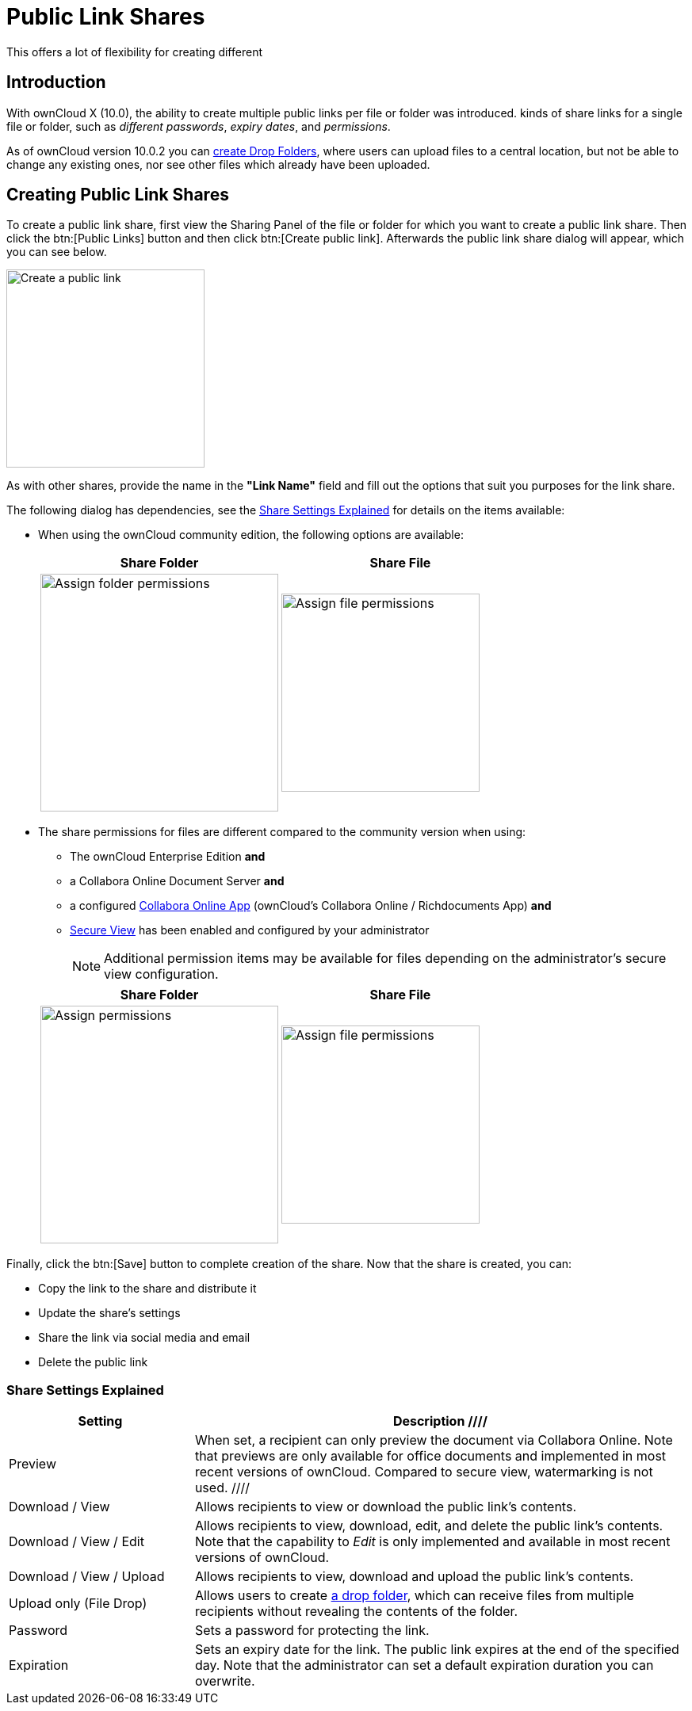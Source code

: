 = Public Link Shares
:description: With ownCloud X (10.0), the ability to create multiple public links per file or folder was introduced.
This offers a lot of flexibility for creating different 

== Introduction

{description} kinds of share links for a single file or folder, such as _different passwords_, _expiry dates_, and _permissions_.

As of ownCloud version 10.0.2 you can xref:files/webgui/sharing.adoc#creating-drop-folders[create Drop Folders], where users can upload files to a central location, but not be able to change any existing ones, nor see other files which already have been uploaded.

== Creating Public Link Shares

To create a public link share, first view the Sharing Panel of the file or folder for which you want to create a public link share. Then click the btn:[Public Links] button and then click btn:[Create public link]. Afterwards the public link share dialog will appear, which you can see below.

image::public-link/create-public-link.png[Create a public link,width=250]

As with other shares, provide the name in the *"Link Name"* field and fill out the options that suit you purposes for the link share.

The following dialog has dependencies, see the xref:share-settings-explained[Share Settings Explained] for details on the items available:

* When using the ownCloud community edition, the following options are available:
+
[width=100%,cols="50%,50%",options="header"]
|===
^| Share Folder
^| Share File

a| image::public-link/public-link-settings-folder.png[Assign folder permissions,width=300]
a| image::public-link/public-link-settings-file.png[Assign file permissions,width=250]
|===

* The share permissions for files are different compared to the community version when using:
+
--
** The ownCloud Enterprise Edition **and**
** a Collabora Online Document Server **and**
** a configured xref:{current-server-version}@server:admin_manual:enterprise/collaboration/collabora_secure_view.adoc[Collabora Online App] (ownCloud's Collabora Online / Richdocuments App) **and**
** xref:{current-server-version}@server:admin_manual:enterprise/collaboration/collabora_secure_view.adoc#configure-owncloud-for-collabora-online-secure-view[Secure View] has been enabled and configured by your administrator
+
NOTE: Additional permission items may be available for files depending on the administrator's secure view configuration.
--
+
[width=100%,cols="50%,50%",options="header"]
|===
^| Share Folder
^| Share File

a| image::public-link/public-link-settings-folder.png[Assign permissions,width=300]
a| image::public-link/public-link-settings-ee-file.png[Assign file permissions,width=250]
|===

Finally, click the btn:[Save] button to complete creation of the share. Now that the share is created, you can:

* Copy the link to the share and distribute it
* Update the share’s settings
* Share the link via social media and email
* Delete the public link

=== Share Settings Explained

[cols="30%,80%",options="header"]
|===
| Setting
| Description

////
// Not existing yet. Will likely be implemented in owncloud server 10.13.0.
| Preview
| When set, a recipient can only preview the document via Collabora Online. Note that previews are only available for office documents and implemented in most recent versions of ownCloud. Compared to secure view, watermarking is not used.
////

| Download / View
| Allows recipients to view or download the public link's contents.

| Download / View / Edit
| Allows recipients to view, download, edit, and delete the public link's contents. Note that the capability to _Edit_ is only implemented and available in most recent versions of ownCloud.

| Download / View / Upload
| Allows recipients to view, download and upload the public link's contents.

| Upload only (File Drop)
| Allows users to create xref:files/webgui/sharing.adoc#creating-drop-folders[a drop folder], which can receive files from multiple recipients without revealing the contents of the folder.

| Password | Sets a password for protecting the link.
| Expiration | Sets an expiry date for the link. The public link expires at the end of the specified day. Note that the administrator can set a default expiration duration you can overwrite.
|===
